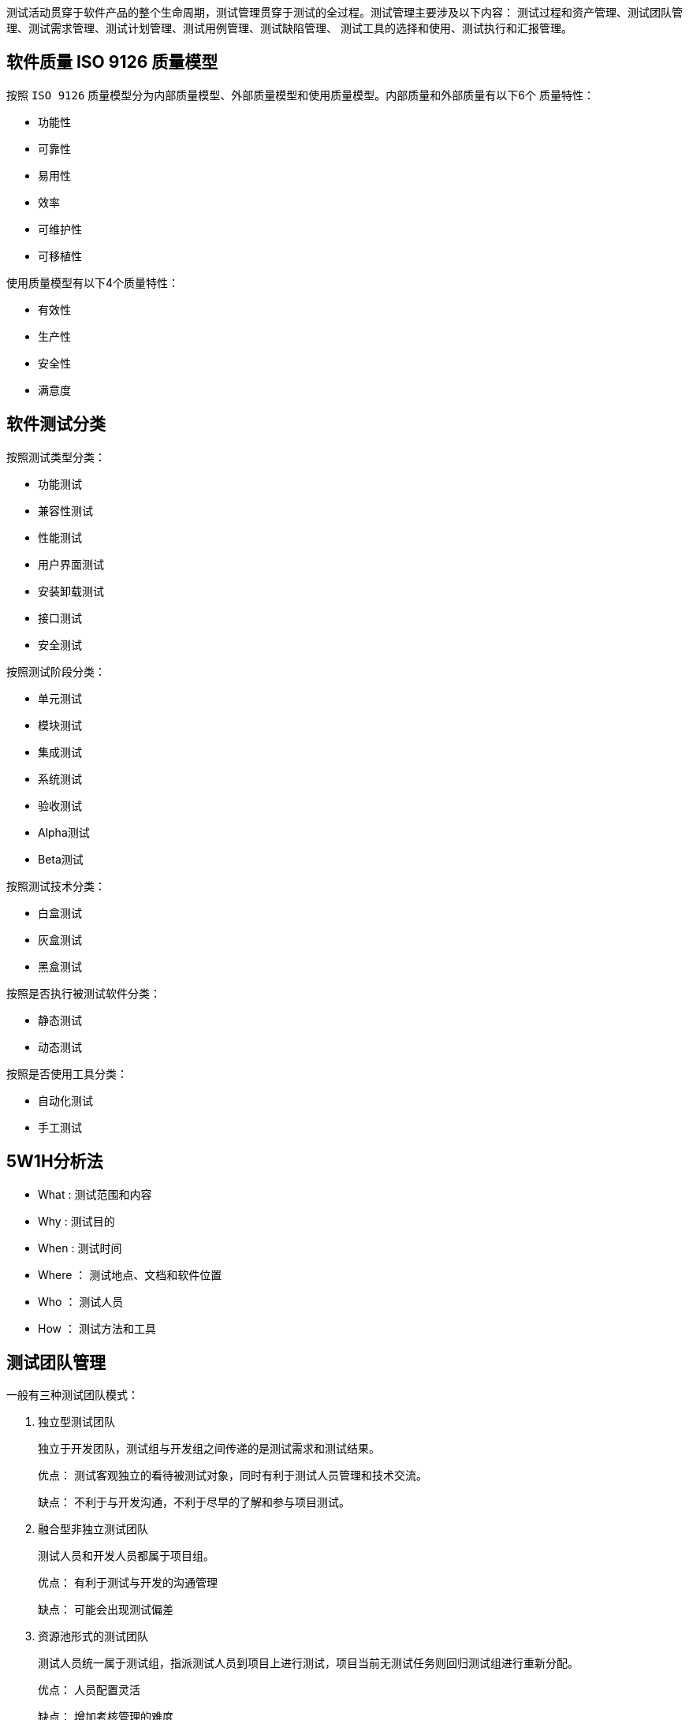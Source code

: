 :page-categories: [SoftwireTest]
:page-tags: [SoftwireTest]
:author: halley.fang
:doctype: book

测试活动贯穿于软件产品的整个生命周期，测试管理贯穿于测试的全过程。测试管理主要涉及以下内容：
测试过程和资产管理、测试团队管理、测试需求管理、测试计划管理、测试用例管理、测试缺陷管理、
测试工具的选择和使用、测试执行和汇报管理。

//more

## 软件质量 ISO 9126 质量模型

按照 `ISO 9126` 质量模型分为内部质量模型、外部质量模型和使用质量模型。内部质量和外部质量有以下6个
质量特性：

* 功能性
* 可靠性
* 易用性
* 效率
* 可维护性
* 可移植性

使用质量模型有以下4个质量特性：

* 有效性
* 生产性
* 安全性
* 满意度

## 软件测试分类

按照测试类型分类：

* 功能测试
* 兼容性测试
* 性能测试
* 用户界面测试
* 安装卸载测试
* 接口测试
* 安全测试

按照测试阶段分类：

* 单元测试
* 模块测试
* 集成测试
* 系统测试
* 验收测试
* Alpha测试
* Beta测试

按照测试技术分类：

* 白盒测试
* 灰盒测试
* 黑盒测试

按照是否执行被测试软件分类：

* 静态测试
* 动态测试

按照是否使用工具分类：

* 自动化测试
* 手工测试

## 5W1H分析法

* What : 测试范围和内容
* Why : 测试目的
* When : 测试时间
* Where ： 测试地点、文档和软件位置
* Who ： 测试人员
* How ： 测试方法和工具

## 测试团队管理

一般有三种测试团队模式：

. 独立型测试团队
+
独立于开发团队，测试组与开发组之间传递的是测试需求和测试结果。
+
优点： 测试客观独立的看待被测试对象，同时有利于测试人员管理和技术交流。
+
缺点： 不利于与开发沟通，不利于尽早的了解和参与项目测试。

. 融合型非独立测试团队
+
测试人员和开发人员都属于项目组。
+
优点： 有利于测试与开发的沟通管理
+
缺点： 可能会出现测试偏差

. 资源池形式的测试团队
+
测试人员统一属于测试组，指派测试人员到项目上进行测试，项目当前无测试任务则回归测试组进行重新分配。
+
优点： 人员配置灵活
+
缺点： 增加考核管理的难度
